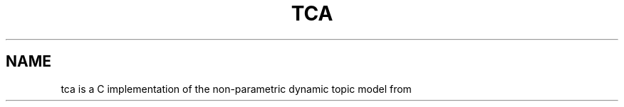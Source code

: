 '\" t
.\" Manual page created with latex2man on Sun Dec 14 10:01:52 AEDT 2014
.\" NOTE: This file is generated, DO NOT EDIT.
.de Vb
.ft CW
.nf
..
.de Ve
.ft R

.fi
..
.TH "TCA" "1" "2014/5/22" "Data Analysis Tools " "Data Analysis Tools "
.SH NAME

.PP
tca
is a C implementation of the non\-parametric dynamic topic model from 